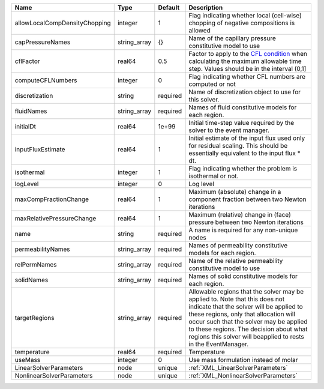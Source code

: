 

============================= ============ ======== ====================================================================================================================================================================================================================================================================================================================== 
Name                          Type         Default  Description                                                                                                                                                                                                                                                                                                            
============================= ============ ======== ====================================================================================================================================================================================================================================================================================================================== 
allowLocalCompDensityChopping integer      1        Flag indicating whether local (cell-wise) chopping of negative compositions is allowed                                                                                                                                                                                                                                 
capPressureNames              string_array {}       Name of the capillary pressure constitutive model to use                                                                                                                                                                                                                                                               
cflFactor                     real64       0.5      Factor to apply to the `CFL condition <http://en.wikipedia.org/wiki/Courant-Friedrichs-Lewy_condition>`_ when calculating the maximum allowable time step. Values should be in the interval (0,1]                                                                                                                      
computeCFLNumbers             integer      0        Flag indicating whether CFL numbers are computed or not                                                                                                                                                                                                                                                                
discretization                string       required Name of discretization object to use for this solver.                                                                                                                                                                                                                                                                  
fluidNames                    string_array required Names of fluid constitutive models for each region.                                                                                                                                                                                                                                                                    
initialDt                     real64       1e+99    Initial time-step value required by the solver to the event manager.                                                                                                                                                                                                                                                   
inputFluxEstimate             real64       1        Initial estimate of the input flux used only for residual scaling. This should be essentially equivalent to the input flux * dt.                                                                                                                                                                                       
isothermal                    integer      1        Flag indicating whether the problem is isothermal or not.                                                                                                                                                                                                                                                              
logLevel                      integer      0        Log level                                                                                                                                                                                                                                                                                                              
maxCompFractionChange         real64       1        Maximum (absolute) change in a component fraction between two Newton iterations                                                                                                                                                                                                                                        
maxRelativePressureChange     real64       1        Maximum (relative) change in (face) pressure between two Newton iterations                                                                                                                                                                                                                                             
name                          string       required A name is required for any non-unique nodes                                                                                                                                                                                                                                                                            
permeabilityNames             string_array required Names of permeability constitutive models for each region.                                                                                                                                                                                                                                                             
relPermNames                  string_array required Name of the relative permeability constitutive model to use                                                                                                                                                                                                                                                            
solidNames                    string_array required Names of solid constitutive models for each region.                                                                                                                                                                                                                                                                    
targetRegions                 string_array required Allowable regions that the solver may be applied to. Note that this does not indicate that the solver will be applied to these regions, only that allocation will occur such that the solver may be applied to these regions. The decision about what regions this solver will beapplied to rests in the EventManager. 
temperature                   real64       required Temperature                                                                                                                                                                                                                                                                                                            
useMass                       integer      0        Use mass formulation instead of molar                                                                                                                                                                                                                                                                                  
LinearSolverParameters        node         unique   :ref:`XML_LinearSolverParameters`                                                                                                                                                                                                                                                                                      
NonlinearSolverParameters     node         unique   :ref:`XML_NonlinearSolverParameters`                                                                                                                                                                                                                                                                                   
============================= ============ ======== ====================================================================================================================================================================================================================================================================================================================== 


